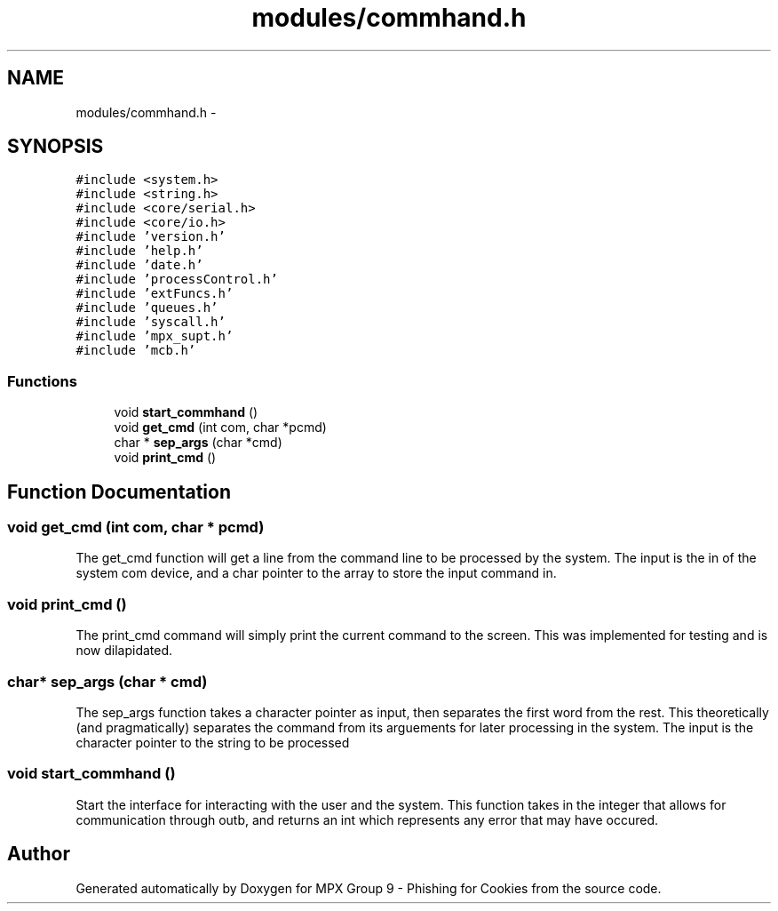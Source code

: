 .TH "modules/commhand.h" 3 "Thu Apr 7 2016" "MPX Group 9 - Phishing for Cookies" \" -*- nroff -*-
.ad l
.nh
.SH NAME
modules/commhand.h \- 
.SH SYNOPSIS
.br
.PP
\fC#include <system\&.h>\fP
.br
\fC#include <string\&.h>\fP
.br
\fC#include <core/serial\&.h>\fP
.br
\fC#include <core/io\&.h>\fP
.br
\fC#include 'version\&.h'\fP
.br
\fC#include 'help\&.h'\fP
.br
\fC#include 'date\&.h'\fP
.br
\fC#include 'processControl\&.h'\fP
.br
\fC#include 'extFuncs\&.h'\fP
.br
\fC#include 'queues\&.h'\fP
.br
\fC#include 'syscall\&.h'\fP
.br
\fC#include 'mpx_supt\&.h'\fP
.br
\fC#include 'mcb\&.h'\fP
.br

.SS "Functions"

.in +1c
.ti -1c
.RI "void \fBstart_commhand\fP ()"
.br
.ti -1c
.RI "void \fBget_cmd\fP (int com, char *pcmd)"
.br
.ti -1c
.RI "char * \fBsep_args\fP (char *cmd)"
.br
.ti -1c
.RI "void \fBprint_cmd\fP ()"
.br
.in -1c
.SH "Function Documentation"
.PP 
.SS "void get_cmd (int com, char * pcmd)"
The get_cmd function will get a line from the command line to be processed by the system\&. The input is the in of the system com device, and a char pointer to the array to store the input command in\&. 
.SS "void print_cmd ()"
The print_cmd command will simply print the current command to the screen\&. This was implemented for testing and is now dilapidated\&. 
.SS "char* sep_args (char * cmd)"
The sep_args function takes a character pointer as input, then separates the first word from the rest\&. This theoretically (and pragmatically) separates the command from its arguements for later processing in the system\&. The input is the character pointer to the string to be processed 
.SS "void start_commhand ()"
Start the interface for interacting with the user and the system\&. This function takes in the integer that allows for communication through outb, and returns an int which represents any error that may have occured\&. 
.SH "Author"
.PP 
Generated automatically by Doxygen for MPX Group 9 - Phishing for Cookies from the source code\&.
